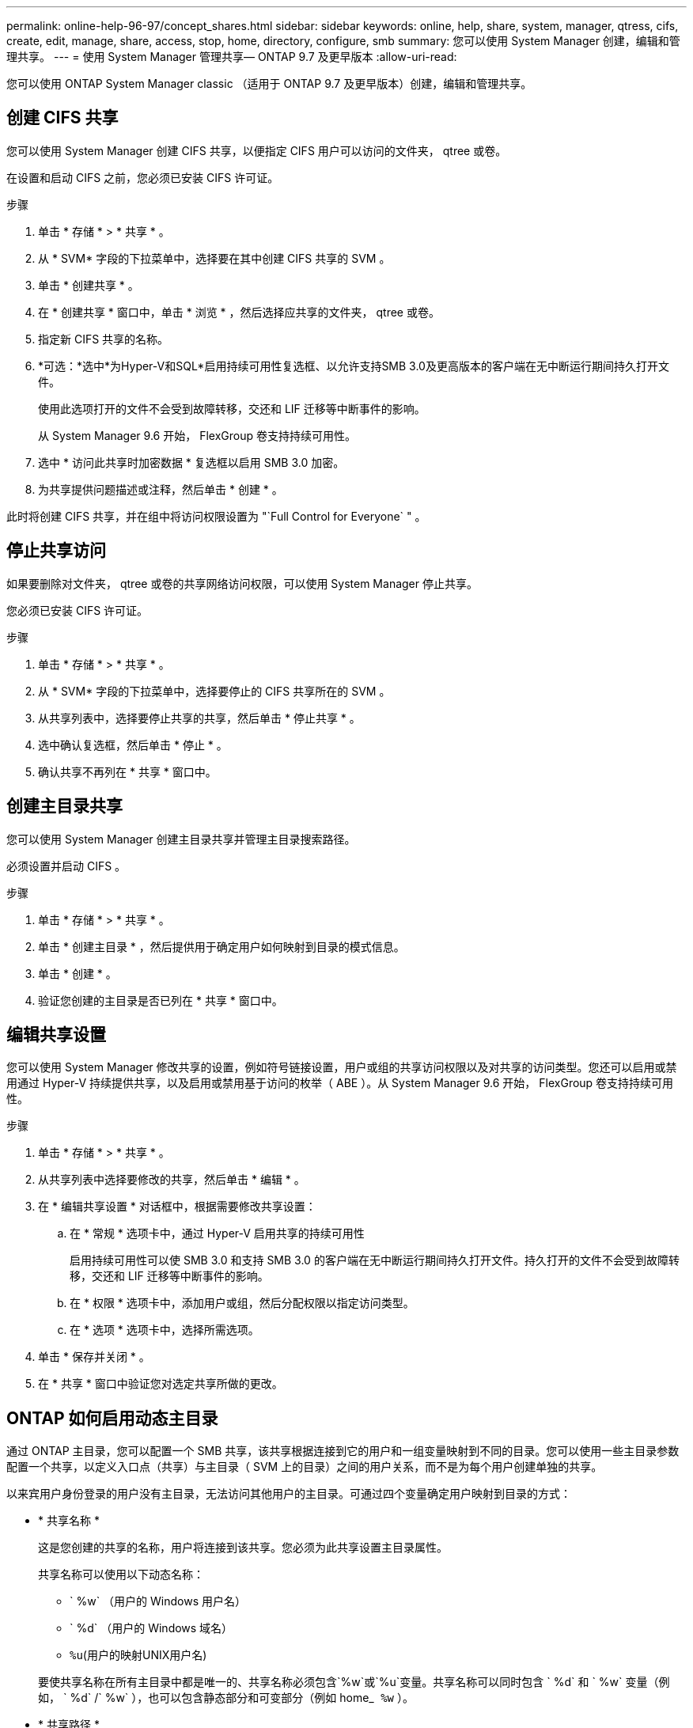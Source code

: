 ---
permalink: online-help-96-97/concept_shares.html 
sidebar: sidebar 
keywords: online, help, share, system, manager, qtress, cifs, create, edit, manage, share, access, stop, home, directory, configure, smb 
summary: 您可以使用 System Manager 创建，编辑和管理共享。 
---
= 使用 System Manager 管理共享— ONTAP 9.7 及更早版本
:allow-uri-read: 


您可以使用 ONTAP System Manager classic （适用于 ONTAP 9.7 及更早版本）创建，编辑和管理共享。



== 创建 CIFS 共享

您可以使用 System Manager 创建 CIFS 共享，以便指定 CIFS 用户可以访问的文件夹， qtree 或卷。

在设置和启动 CIFS 之前，您必须已安装 CIFS 许可证。

.步骤
. 单击 * 存储 * > * 共享 * 。
. 从 * SVM* 字段的下拉菜单中，选择要在其中创建 CIFS 共享的 SVM 。
. 单击 * 创建共享 * 。
. 在 * 创建共享 * 窗口中，单击 * 浏览 * ，然后选择应共享的文件夹， qtree 或卷。
. 指定新 CIFS 共享的名称。
. *可选：*选中*为Hyper-V和SQL*启用持续可用性复选框、以允许支持SMB 3.0及更高版本的客户端在无中断运行期间持久打开文件。
+
使用此选项打开的文件不会受到故障转移，交还和 LIF 迁移等中断事件的影响。

+
从 System Manager 9.6 开始， FlexGroup 卷支持持续可用性。

. 选中 * 访问此共享时加密数据 * 复选框以启用 SMB 3.0 加密。
. 为共享提供问题描述或注释，然后单击 * 创建 * 。


此时将创建 CIFS 共享，并在组中将访问权限设置为 "`Full Control for Everyone` " 。



== 停止共享访问

如果要删除对文件夹， qtree 或卷的共享网络访问权限，可以使用 System Manager 停止共享。

您必须已安装 CIFS 许可证。

.步骤
. 单击 * 存储 * > * 共享 * 。
. 从 * SVM* 字段的下拉菜单中，选择要停止的 CIFS 共享所在的 SVM 。
. 从共享列表中，选择要停止共享的共享，然后单击 * 停止共享 * 。
. 选中确认复选框，然后单击 * 停止 * 。
. 确认共享不再列在 * 共享 * 窗口中。




== 创建主目录共享

您可以使用 System Manager 创建主目录共享并管理主目录搜索路径。

必须设置并启动 CIFS 。

.步骤
. 单击 * 存储 * > * 共享 * 。
. 单击 * 创建主目录 * ，然后提供用于确定用户如何映射到目录的模式信息。
. 单击 * 创建 * 。
. 验证您创建的主目录是否已列在 * 共享 * 窗口中。




== 编辑共享设置

您可以使用 System Manager 修改共享的设置，例如符号链接设置，用户或组的共享访问权限以及对共享的访问类型。您还可以启用或禁用通过 Hyper-V 持续提供共享，以及启用或禁用基于访问的枚举（ ABE ）。从 System Manager 9.6 开始， FlexGroup 卷支持持续可用性。

.步骤
. 单击 * 存储 * > * 共享 * 。
. 从共享列表中选择要修改的共享，然后单击 * 编辑 * 。
. 在 * 编辑共享设置 * 对话框中，根据需要修改共享设置：
+
.. 在 * 常规 * 选项卡中，通过 Hyper-V 启用共享的持续可用性
+
启用持续可用性可以使 SMB 3.0 和支持 SMB 3.0 的客户端在无中断运行期间持久打开文件。持久打开的文件不会受到故障转移，交还和 LIF 迁移等中断事件的影响。

.. 在 * 权限 * 选项卡中，添加用户或组，然后分配权限以指定访问类型。
.. 在 * 选项 * 选项卡中，选择所需选项。


. 单击 * 保存并关闭 * 。
. 在 * 共享 * 窗口中验证您对选定共享所做的更改。




== ONTAP 如何启用动态主目录

通过 ONTAP 主目录，您可以配置一个 SMB 共享，该共享根据连接到它的用户和一组变量映射到不同的目录。您可以使用一些主目录参数配置一个共享，以定义入口点（共享）与主目录（ SVM 上的目录）之间的用户关系，而不是为每个用户创建单独的共享。

以来宾用户身份登录的用户没有主目录，无法访问其他用户的主目录。可通过四个变量确定用户映射到目录的方式：

* * 共享名称 *
+
这是您创建的共享的名称，用户将连接到该共享。您必须为此共享设置主目录属性。

+
共享名称可以使用以下动态名称：

+
** ` %w` （用户的 Windows 用户名）
** ` %d` （用户的 Windows 域名）
** `%u`(用户的映射UNIX用户名)


+
要使共享名称在所有主目录中都是唯一的、共享名称必须包含`%w`或`%u`变量。共享名称可以同时包含 ` %d` 和 ` %w` 变量（例如， ` %d` /` %w` ），也可以包含静态部分和可变部分（例如 home_`` %w`` ）。

* * 共享路径 *
+
此路径是由共享定义的相对路径，因此与某个共享名称关联，并附加到每个搜索路径中，以便从 SVM 的根目录生成用户的整个主目录路径。它可以是静态的（例如， `home` ），动态的（例如， ` %w` ）或两者的组合（例如， `eng/%w` ）。

* * 搜索路径 *
+
这是从 SVM 根目录开始的一组绝对路径，您可以指定这些绝对路径来指示 ONTAP 搜索主目录。您可以使用 `vserver cifs home-directory search-path add` 命令指定一个或多个搜索路径。如果指定了多个搜索路径，则 ONTAP 将按指定顺序尝试这些路径，直到找到有效路径为止。

* * 目录 *
+
这是您为用户创建的用户主目录。目录名称通常是用户的名称。您必须在搜索路径定义的一个目录中创建主目录。



例如，请考虑以下设置：

* 用户： John Smith
* 用户域： acme
* 用户名： jsmith
* SVM 名称： vs1
* 主目录共享名称 1 ： home_`` %w`` - 共享路径： ` %w`
* 主目录共享名称 2 ： ` %w` - 共享路径： ` %d/%w`
* 搜索路径 1 ： ` /vol0home/home`
* 搜索路径 2 ： ` /vol1home/home`
* 搜索路径 3 ： ` /vol2home/home`
* 主目录： ` /vol1home/home/jsmith`


场景 1 ：用户连接到 ` \\vs1\home_jsmith` 。这与第一个主目录共享名称匹配，并生成相对路径 `jsmith` 。现在， ONTAP 会通过按顺序检查每个搜索路径来搜索名为 `jsmith` 的目录：

* ` /vol0home/home/jsmith` 不存在；继续搜索路径 2 。
* ` /vol1home/home/jsmith` 存在；因此，不会检查搜索路径 3 ；用户现在已连接到其主目录。


场景 2 ：用户连接到 ` \\vs1\jsmith` 。这与第二个主目录共享名称匹配，并生成相对路径 `acme/jsmith` 。现在， ONTAP 会通过按顺序检查每个搜索路径来搜索名为 `acme/jsmith` 的目录：

* ` /vol0home/home/acme/jsmith` 不存在；继续搜索路径 2 。
* ` /vol1home/home/acme/jsmith` 不存在；继续搜索路径 3 。
* ` /vol2home/home/acme/jsmith` 不存在；主目录不存在；因此连接失败。




== 共享窗口

您可以使用共享窗口管理共享并查看有关共享的信息。



=== 命令按钮

* * 创建共享 *
+
打开创建共享对话框，在此可以创建共享。

* * 创建主目录 *
+
打开创建主目录共享对话框，在此可以创建新的主目录共享。

* * 编辑 * 。
+
打开编辑设置对话框，在此可以修改选定共享的属性。

* * 停止共享 *
+
停止共享选定对象。

* * 刷新 *
+
更新窗口中的信息。





=== 共享列表

共享列表显示每个共享的名称和路径。

* * 共享名称 *
+
显示共享的名称。

* * 路径 *
+
显示共享的现有文件夹， qtree 或卷的完整路径名。路径分隔符可以是反斜线或正斜线，但 ONTAP 会将所有路径分隔符显示为正斜线。

* * 主目录 *
+
显示主目录共享的名称。

* * 注释 *
+
显示共享的其他说明（如果有）。

* * 持续可用共享 *
+
显示是否为共享启用了持续可用性。从 System Manager 9.6 开始， FlexGroup 卷支持持续可用性。





=== 详细信息区域

共享列表下方的区域显示每个共享的共享属性和访问权限。

* * 属性 *
+
** Name
+
显示共享的名称。

** 机会锁状态
+
指定共享是否使用机会锁（ oplock ）。

** 可浏览
+
指定 Windows 客户端是否可以浏览共享。

** 显示 Snapshot
+
指定客户端是否可以查看 Snapshot 副本。

** 持续可用的共享
+
指定是启用还是禁用共享以实现持续可用性。从 System Manager 9.6 开始， FlexGroup 卷支持持续可用性。

** 基于访问的枚举
+
指定共享上是启用还是禁用基于访问的枚举（ ABE ）。

** BranchCache
+
指定共享上是启用还是禁用 BranchCache 。

** SMB 加密
+
指定是在 Storage Virtual Machine （ SVM ）级别还是在共享级别启用使用 SMB 3.0 的数据加密。如果在 SVM 级别启用了 SMB 加密，则 SMB 加密适用于所有共享，并且此值显示为已启用（在 SVM 级别）。

** 先前版本
+
指定是否可以从客户端查看和还原先前的版本。



* * 共享访问控制 *
+
显示共享的域用户，域组，本地用户和本地组的访问权限。



* 相关信息 *

xref:task_setting_up_cifs.adoc[设置 CIFS]
